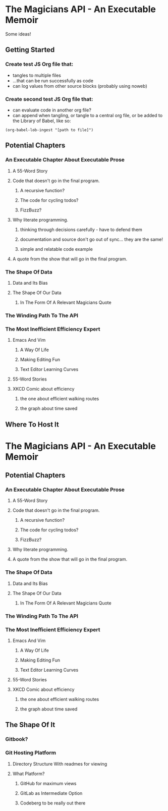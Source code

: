 * The Magicians API - An Executable Memoir
Some ideas!

** Getting Started
*** Create test JS Org file that:
- tangles to multiple files
- ...that can be run successfully as code
- can log values from other source blocks (probably using noweb)
*** Create second test JS Org file that:
- can evaluate code in another org file?
- can append when tangling, or tangle to a central org file, or be added to the Library of Babel, like so:
#+begin_src elisp
(org-babel-lob-ingest "[path to file]")
#+end_src

** Potential Chapters
*** An Executable Chapter About Executable Prose
**** A 55-Word Story
**** Code that doesn't go in the final program.
***** A recursive function?
***** The code for cycling todos?
***** FizzBuzz?
**** Why literate programming.
***** thinking through decisions carefully - have to defend them
***** documentation and source don't go out of sync... they are the same!
***** simple and relatable code example
**** A quote from the show that will go in the final program.
*** The Shape Of Data
**** Data and Its Bias
**** The Shape Of Our Data
***** In The Form Of A Relevant Magicians Quote
*** The Winding Path To The API
*** The Most Inefficient Efficiency Expert
**** Emacs And Vim
***** A Way Of Life
***** Making Editing Fun
***** Text Editor Learning Curves
**** 55-Word Stories
**** XKCD Comic about efficiency
***** the one about efficient walking routes
***** the graph about time saved
** Where To Host It
* The Magicians API - An Executable Memoir
** Potential Chapters
*** An Executable Chapter About Executable Prose
**** A 55-Word Story
**** Code that doesn't go in the final program.
***** A recursive function?
***** The code for cycling todos?
***** FizzBuzz?
**** Why literate programming.
**** A quote from the show that will go in the final program.
*** The Shape Of Data
**** Data and Its Bias
**** The Shape Of Our Data
***** In The Form Of A Relevant Magicians Quote
*** The Winding Path To The API
*** The Most Inefficient Efficiency Expert
**** Emacs And Vim
***** A Way Of Life
***** Making Editing Fun
***** Text Editor Learning Curves
**** 55-Word Stories
**** XKCD Comic about efficiency
***** the one about efficient walking routes
***** the graph about time saved
** The Shape Of It
*** Gitbook?
*** Git Hosting Platform
**** Directory Structure With readmes for viewing
**** What Platform?
***** GitHub for maximum views
***** GitLab as Intermediate Option
***** Codeberg to be really out there
